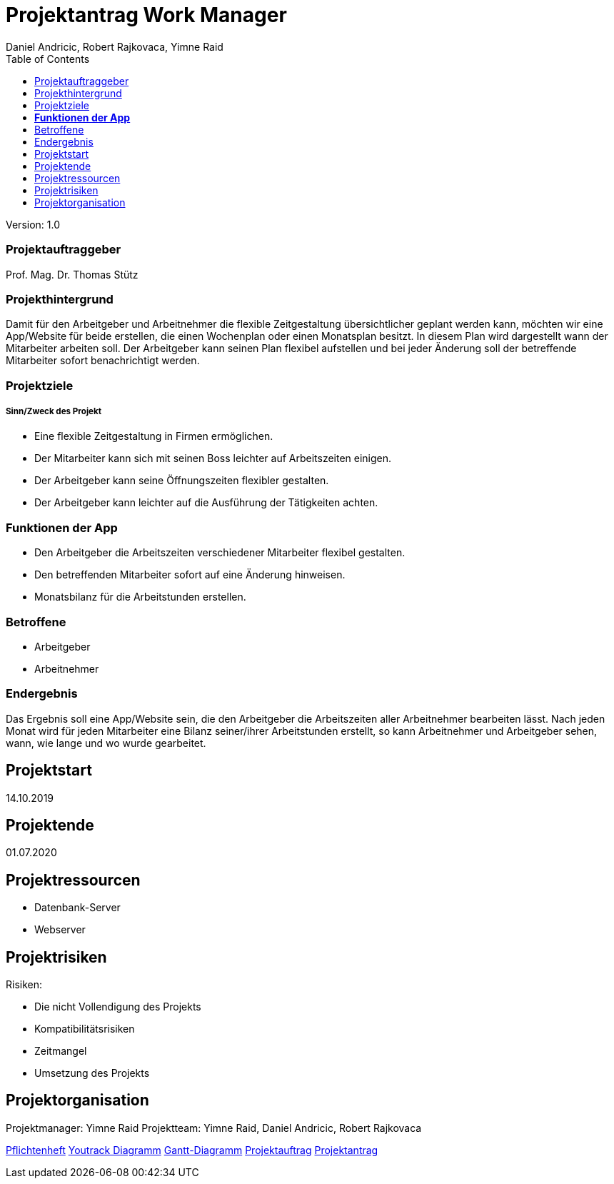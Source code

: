 = Projektantrag Work Manager
 // Metadata
:author: Daniel Andricic, Robert Rajkovaca, Yimne Raid
:date: yyyy-mm-dd
:revision: 1.0
//Settings
:source-highlighter: coderay
:icons: font
//:sectnums:    // Nummerierung der Überschriften / section numbering
// Refs:
:imagesdir: images
:sourcedir-code: WorkManager/main/java/at/htl/workmanager
//:sourcedir-test: WorkManager/test/java/at/htl/workmanager
:toc:

Version: {revision}

++++
<link rel="stylesheet"  href="http://cdnjs.cloudflare.com/ajax/libs/font-awesome/4.7.0/css/font-awesome.min.css">
++++

=== Projektauftraggeber

Prof. Mag. Dr. Thomas Stütz

=== Projekthintergrund

Damit für den Arbeitgeber und Arbeitnehmer die flexible Zeitgestaltung übersichtlicher geplant werden kann, möchten wir eine App/Website für beide
erstellen, die einen Wochenplan oder einen Monatsplan besitzt.
In diesem Plan wird dargestellt wann der Mitarbeiter arbeiten soll.
Der Arbeitgeber kann seinen Plan flexibel aufstellen und bei jeder Änderung soll der betreffende Mitarbeiter sofort benachrichtigt werden.

=== Projektziele
===== Sinn/Zweck des Projekt

* Eine flexible Zeitgestaltung in Firmen ermöglichen.
* Der Mitarbeiter kann sich mit seinen Boss leichter auf Arbeitszeiten einigen.
* Der Arbeitgeber kann seine Öffnungszeiten flexibler gestalten.
* Der Arbeitgeber kann leichter auf die Ausführung der Tätigkeiten achten.

=== **Funktionen der App**
* Den Arbeitgeber die Arbeitszeiten verschiedener Mitarbeiter flexibel gestalten.
* Den betreffenden Mitarbeiter sofort auf eine Änderung hinweisen.
* Monatsbilanz für die Arbeitstunden erstellen.

=== Betroffene
* Arbeitgeber
* Arbeitnehmer

=== Endergebnis
Das Ergebnis soll eine App/Website sein, die den Arbeitgeber die Arbeitszeiten aller Arbeitnehmer bearbeiten lässt.
Nach jeden Monat wird für jeden Mitarbeiter eine Bilanz seiner/ihrer Arbeitstunden erstellt, so kann Arbeitnehmer und Arbeitgeber sehen, wann, wie lange und wo wurde gearbeitet.

== Projektstart

14.10.2019

== Projektende

01.07.2020

== Projektressourcen
* Datenbank-Server
* Webserver

== Projektrisiken
Risiken:

* Die nicht Vollendigung des Projekts
* Kompatibilitätsrisiken
* Zeitmangel
* Umsetzung des Projekts

== Projektorganisation

Projektmanager: Yimne Raid
Projektteam: Yimne Raid, Daniel Andricic, Robert Rajkovaca


link:index.html[Pflichtenheft]
link:youtrack-diagramm.html[Youtrack Diagramm]
link:gantt.html[Gantt-Diagramm]
link:projektauftrag_Workmanager.html[Projektauftrag]
link:projektantrag_Workmanager.html[Projektantrag]
